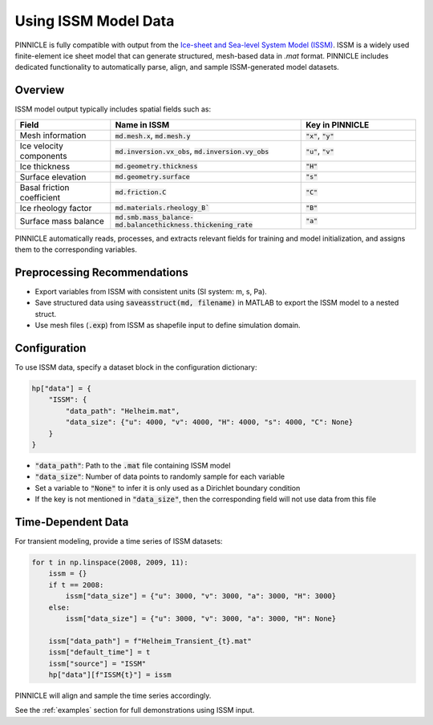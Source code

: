 .. _issm_data:

Using ISSM Model Data
=====================

PINNICLE is fully compatible with output from the `Ice-sheet and Sea-level System Model (ISSM) <https://github.com/ISSMteam/ISSM>`_. ISSM is a widely used finite-element ice sheet model that can generate structured, mesh-based data in `.mat` format. PINNICLE includes dedicated functionality to automatically parse, align, and sample ISSM-generated model datasets.

Overview
--------

ISSM model output typically includes spatial fields such as:

.. list-table:: 
   :widths: 25 50 30
   :header-rows: 1

   * - **Field**
     - **Name in ISSM**
     - **Key in PINNICLE**
   * - Mesh information
     - :code:`md.mesh.x`, :code:`md.mesh.y`
     - :code:`"x"`, :code:`"y"`
   * - Ice velocity components
     - :code:`md.inversion.vx_obs`, :code:`md.inversion.vy_obs`
     - :code:`"u"`, :code:`"v"`
   * - Ice thickness
     - :code:`md.geometry.thickness`
     - :code:`"H"`
   * - Surface elevation
     - :code:`md.geometry.surface`
     - :code:`"s"`
   * - Basal friction coefficient
     - :code:`md.friction.C`
     - :code:`"C"`
   * - Ice rheology factor
     - :code:`md.materials.rheology_B``
     - :code:`"B"`
   * - Surface mass balance
     - :code:`md.smb.mass_balance-md.balancethickness.thickening_rate`
     - :code:`"a"`

PINNICLE automatically reads, processes, and extracts relevant fields for training and model initialization, and assigns them to the corresponding variables.

Preprocessing Recommendations
-----------------------------

- Export variables from ISSM with consistent units (SI system: m, s, Pa).
- Save structured data using :code:`saveasstruct(md, filename)` in MATLAB to export the ISSM model to a nested struct.
- Use mesh files (:code:`.exp`) from ISSM as shapefile input to define simulation domain.

Configuration
-------------

To use ISSM data, specify a dataset block in the configuration dictionary:

.. code-block:: python

   hp["data"] = {
       "ISSM": {
           "data_path": "Helheim.mat",
           "data_size": {"u": 4000, "v": 4000, "H": 4000, "s": 4000, "C": None}
       }
   }

- :code:`"data_path"`: Path to the :code:`.mat` file containing ISSM model
- :code:`"data_size"`: Number of data points to randomly sample for each variable
- Set a variable to :code:`"None"` to infer it is only used as a Dirichlet boundary condition
- If the key is not mentioned in :code:`"data_size"`, then the corresponding field will not use data from this file

Time-Dependent Data
-------------------

For transient modeling, provide a time series of ISSM datasets:

.. code-block:: python

   for t in np.linspace(2008, 2009, 11):
       issm = {}
       if t == 2008:
           issm["data_size"] = {"u": 3000, "v": 3000, "a": 3000, "H": 3000}
       else:
           issm["data_size"] = {"u": 3000, "v": 3000, "a": 3000, "H": None}

       issm["data_path"] = f"Helheim_Transient_{t}.mat"
       issm["default_time"] = t
       issm["source"] = "ISSM"
       hp["data"][f"ISSM{t}"] = issm

PINNICLE will align and sample the time series accordingly.


See the :ref:`examples` section for full demonstrations using ISSM input.
